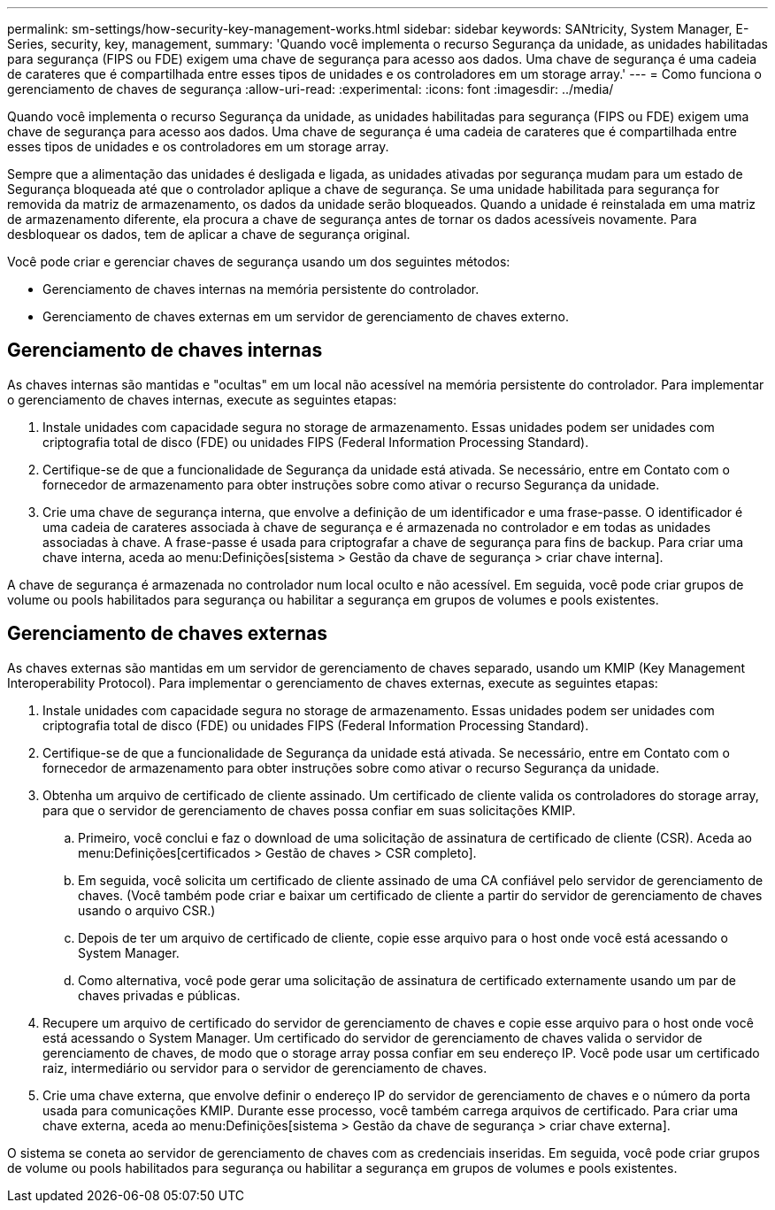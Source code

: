 ---
permalink: sm-settings/how-security-key-management-works.html 
sidebar: sidebar 
keywords: SANtricity, System Manager, E-Series, security, key, management, 
summary: 'Quando você implementa o recurso Segurança da unidade, as unidades habilitadas para segurança (FIPS ou FDE) exigem uma chave de segurança para acesso aos dados. Uma chave de segurança é uma cadeia de carateres que é compartilhada entre esses tipos de unidades e os controladores em um storage array.' 
---
= Como funciona o gerenciamento de chaves de segurança
:allow-uri-read: 
:experimental: 
:icons: font
:imagesdir: ../media/


[role="lead"]
Quando você implementa o recurso Segurança da unidade, as unidades habilitadas para segurança (FIPS ou FDE) exigem uma chave de segurança para acesso aos dados. Uma chave de segurança é uma cadeia de carateres que é compartilhada entre esses tipos de unidades e os controladores em um storage array.

Sempre que a alimentação das unidades é desligada e ligada, as unidades ativadas por segurança mudam para um estado de Segurança bloqueada até que o controlador aplique a chave de segurança. Se uma unidade habilitada para segurança for removida da matriz de armazenamento, os dados da unidade serão bloqueados. Quando a unidade é reinstalada em uma matriz de armazenamento diferente, ela procura a chave de segurança antes de tornar os dados acessíveis novamente. Para desbloquear os dados, tem de aplicar a chave de segurança original.

Você pode criar e gerenciar chaves de segurança usando um dos seguintes métodos:

* Gerenciamento de chaves internas na memória persistente do controlador.
* Gerenciamento de chaves externas em um servidor de gerenciamento de chaves externo.




== Gerenciamento de chaves internas

As chaves internas são mantidas e "ocultas" em um local não acessível na memória persistente do controlador. Para implementar o gerenciamento de chaves internas, execute as seguintes etapas:

. Instale unidades com capacidade segura no storage de armazenamento. Essas unidades podem ser unidades com criptografia total de disco (FDE) ou unidades FIPS (Federal Information Processing Standard).
. Certifique-se de que a funcionalidade de Segurança da unidade está ativada. Se necessário, entre em Contato com o fornecedor de armazenamento para obter instruções sobre como ativar o recurso Segurança da unidade.
. Crie uma chave de segurança interna, que envolve a definição de um identificador e uma frase-passe. O identificador é uma cadeia de carateres associada à chave de segurança e é armazenada no controlador e em todas as unidades associadas à chave. A frase-passe é usada para criptografar a chave de segurança para fins de backup. Para criar uma chave interna, aceda ao menu:Definições[sistema > Gestão da chave de segurança > criar chave interna].


A chave de segurança é armazenada no controlador num local oculto e não acessível. Em seguida, você pode criar grupos de volume ou pools habilitados para segurança ou habilitar a segurança em grupos de volumes e pools existentes.



== Gerenciamento de chaves externas

As chaves externas são mantidas em um servidor de gerenciamento de chaves separado, usando um KMIP (Key Management Interoperability Protocol). Para implementar o gerenciamento de chaves externas, execute as seguintes etapas:

. Instale unidades com capacidade segura no storage de armazenamento. Essas unidades podem ser unidades com criptografia total de disco (FDE) ou unidades FIPS (Federal Information Processing Standard).
. Certifique-se de que a funcionalidade de Segurança da unidade está ativada. Se necessário, entre em Contato com o fornecedor de armazenamento para obter instruções sobre como ativar o recurso Segurança da unidade.
. Obtenha um arquivo de certificado de cliente assinado. Um certificado de cliente valida os controladores do storage array, para que o servidor de gerenciamento de chaves possa confiar em suas solicitações KMIP.
+
.. Primeiro, você conclui e faz o download de uma solicitação de assinatura de certificado de cliente (CSR). Aceda ao menu:Definições[certificados > Gestão de chaves > CSR completo].
.. Em seguida, você solicita um certificado de cliente assinado de uma CA confiável pelo servidor de gerenciamento de chaves. (Você também pode criar e baixar um certificado de cliente a partir do servidor de gerenciamento de chaves usando o arquivo CSR.)
.. Depois de ter um arquivo de certificado de cliente, copie esse arquivo para o host onde você está acessando o System Manager.
.. Como alternativa, você pode gerar uma solicitação de assinatura de certificado externamente usando um par de chaves privadas e públicas.


. Recupere um arquivo de certificado do servidor de gerenciamento de chaves e copie esse arquivo para o host onde você está acessando o System Manager. Um certificado do servidor de gerenciamento de chaves valida o servidor de gerenciamento de chaves, de modo que o storage array possa confiar em seu endereço IP. Você pode usar um certificado raiz, intermediário ou servidor para o servidor de gerenciamento de chaves.
. Crie uma chave externa, que envolve definir o endereço IP do servidor de gerenciamento de chaves e o número da porta usada para comunicações KMIP. Durante esse processo, você também carrega arquivos de certificado. Para criar uma chave externa, aceda ao menu:Definições[sistema > Gestão da chave de segurança > criar chave externa].


O sistema se coneta ao servidor de gerenciamento de chaves com as credenciais inseridas. Em seguida, você pode criar grupos de volume ou pools habilitados para segurança ou habilitar a segurança em grupos de volumes e pools existentes.
